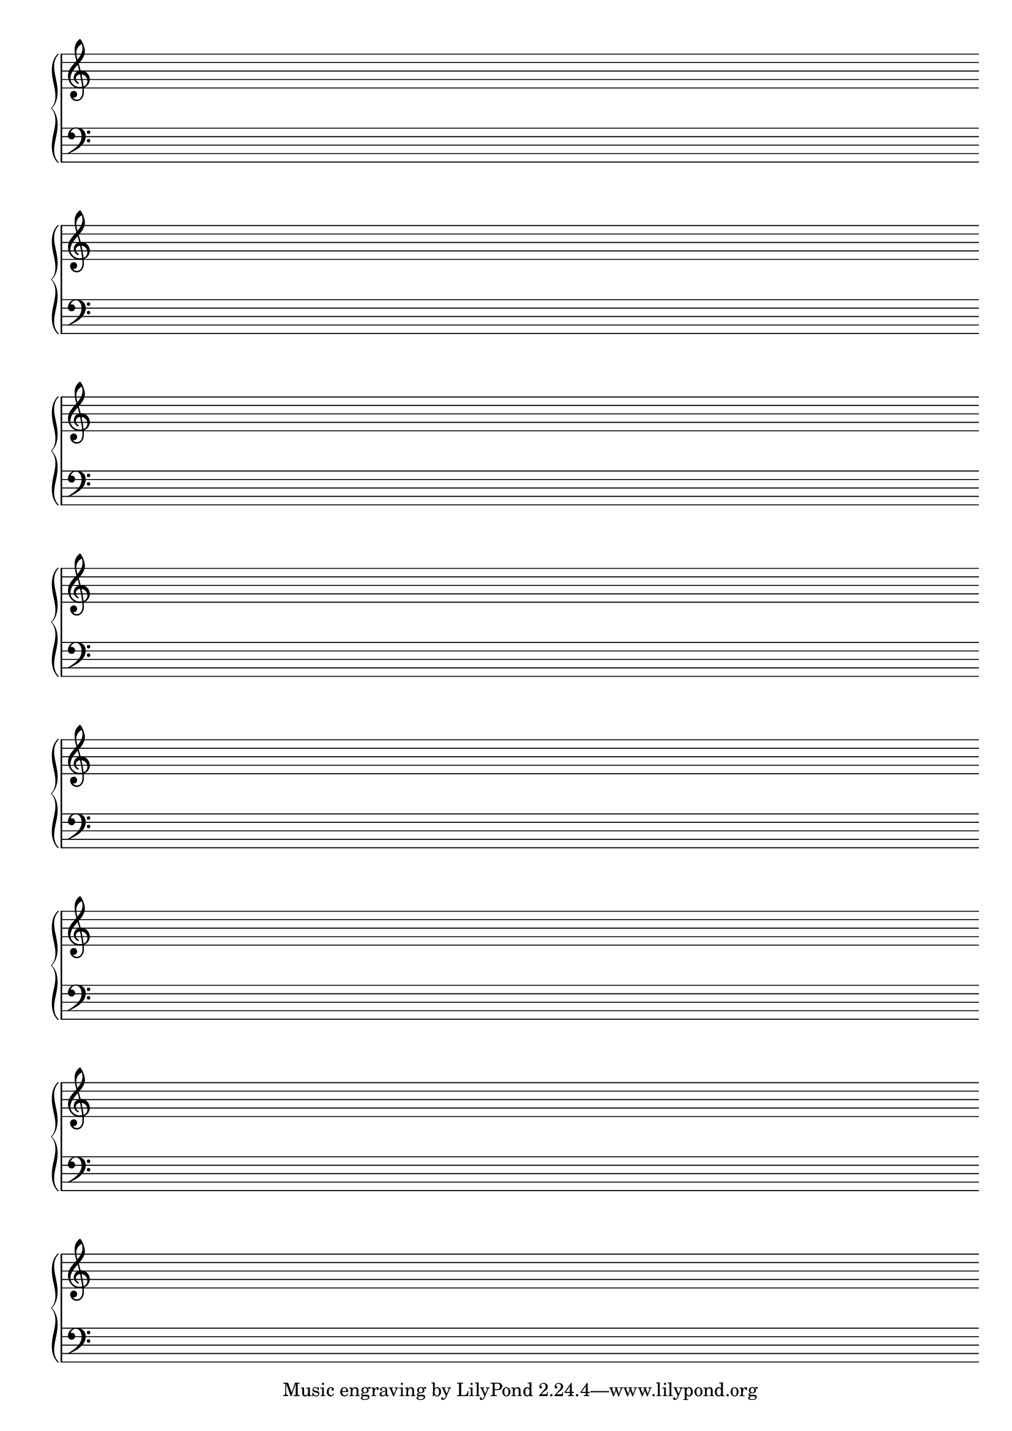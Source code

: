 %% http://lsr.di.unimi.it/LSR/Item?id=663
%% see also http://www.lilypond.org/doc/v2.18/Documentation/snippets/staff-notation#staff-notation-creating-blank-staves


\score {
  \new PianoStaff <<
      \new Staff { 
        \repeat unfold 8 { s1 \break } }
      \new Staff { \clef bass \repeat unfold 8 { s1 \break } }
    >>
  \layout {
    indent = 0\in
    \context {
      \Staff
      \remove "Time_signature_engraver"
      %\remove "Clef_engraver"
      \remove "Bar_engraver"
    }
    \context {
      \Score
      \remove "Bar_number_engraver"
    }
  }
}

\paper {
  ragged-last-bottom = ##f
  line-width = 7.5\in
  left-margin = 0.5\in
  bottom-margin = 0.25\in
  top-margin = 0.25\in
}
